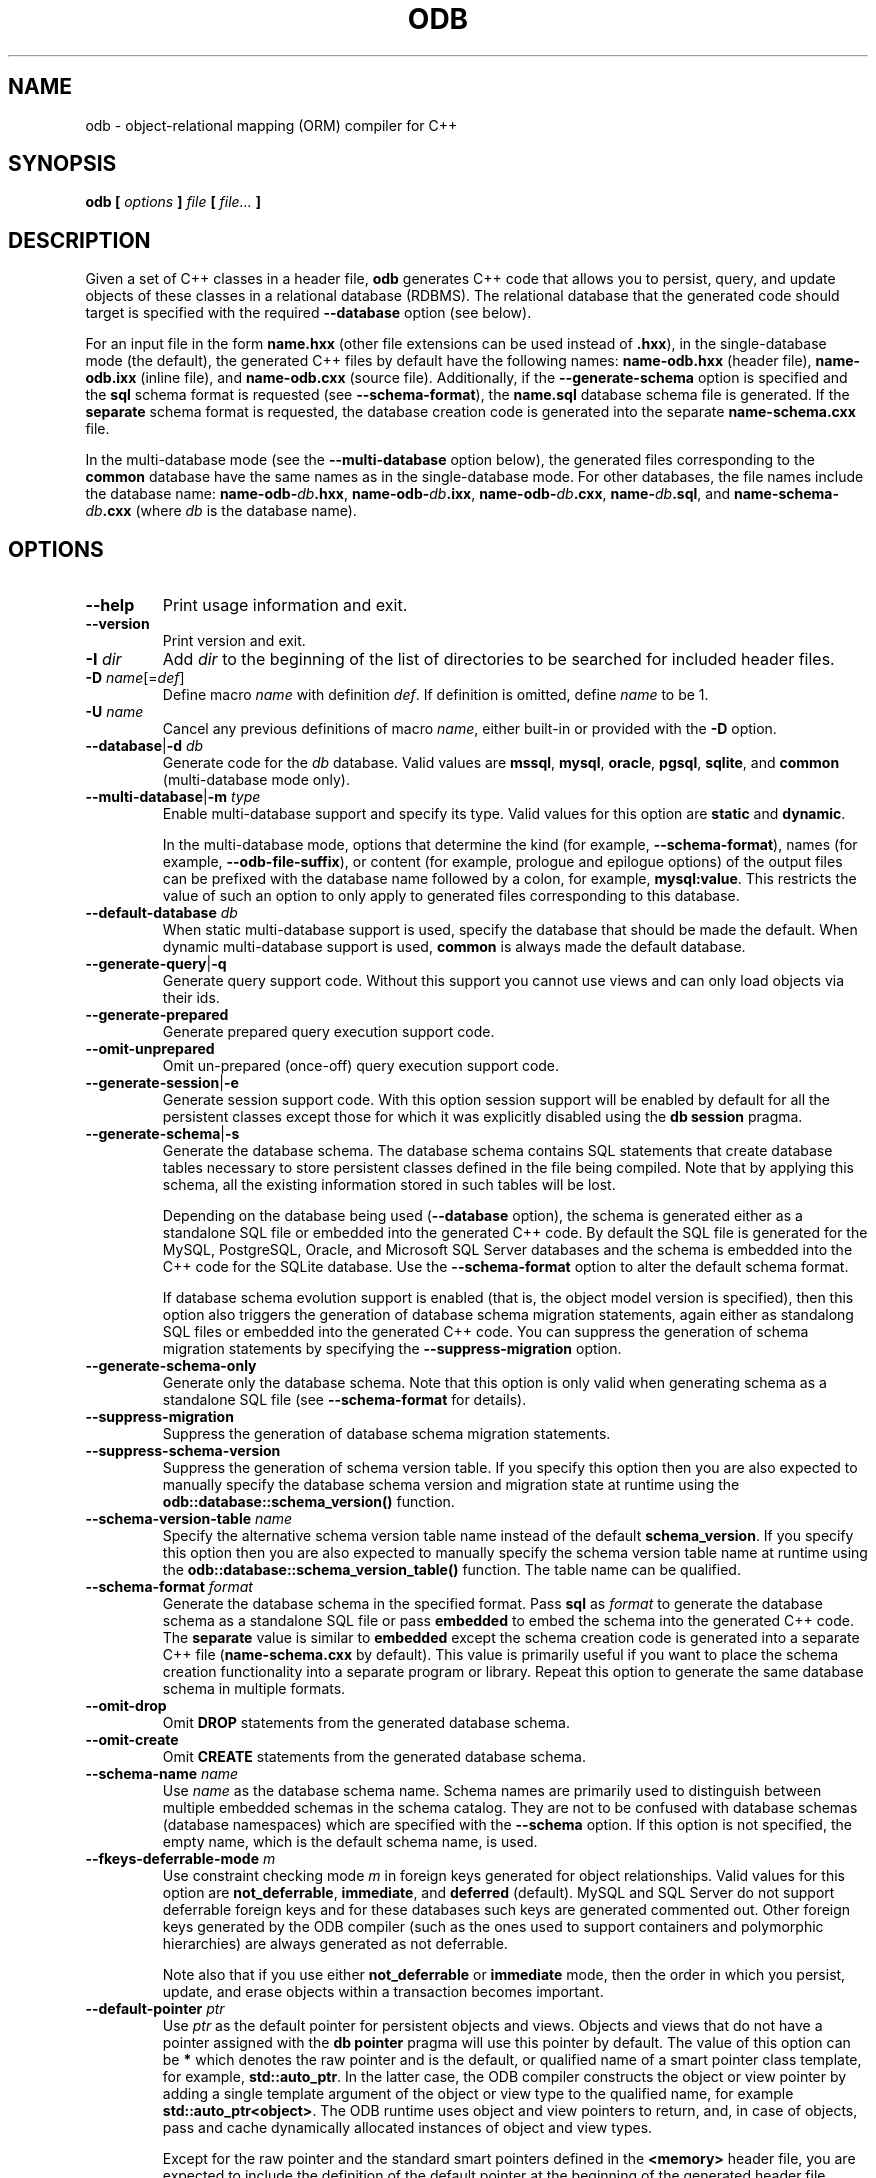 .\" Process this file with
.\" groff -man -Tascii odb.1
.\"
.TH ODB 1 "February 2015" "ODB 2.4.0"
.SH NAME
odb \- object-relational mapping (ORM) compiler for C++
.\"
.\"
.\"
.\"--------------------------------------------------------------------
.SH SYNOPSIS
.\"--------------------------------------------------------------------
.B odb
.B [
.I options
.B ]
.I file
.B [
.IR file...
.B ]
.\"
.\"
.\"
.\"--------------------------------------------------------------------
.SH DESCRIPTION
.\"--------------------------------------------------------------------
Given a set of C++ classes in a header file,
.B odb
generates C++ code that allows you to persist, query, and update objects
of these classes in a relational database (RDBMS). The relational
database that the generated code should target is specified with the
required
.B --database
option (see below).


For an input file in the form
.B name.hxx
(other file extensions can be used instead of
.BR .hxx ),
in the single-database mode (the default), the generated C++ files by
default have the following names:
.B name-odb.hxx
(header file),
.B name-odb.ixx
(inline file), and
.B name-odb.cxx
(source file). Additionally, if the
.B --generate-schema
option is specified and the
.B sql
schema format is requested (see
.BR --schema-format ),
the
.B name.sql
database schema file is generated. If the
.B separate
schema format is requested, the database creation code is generated into
the separate
.B name-schema.cxx
file.


In the multi-database mode (see the
.B --multi-database
option below), the generated files corresponding to the
.B common
database have the same names as in the single-database mode. For other
databases, the file names include the database name:
.BR name-odb-\fIdb\fB.hxx ,
.BR name-odb-\fIdb\fB.ixx ,
.BR name-odb-\fIdb\fB.cxx ,
.BR name-\fIdb\fB.sql ,
and
.B name-schema-\fIdb\fB.cxx
(where
.I db
is the database name).
.\"
.\"
.\"
.\"--------------------------------------------------------------------
.SH OPTIONS
.\"--------------------------------------------------------------------
.\"
.\" The following documentation was generated by CLI, a command
.\" line interface compiler for C++.
.\"
.IP "\fB--help\fP"
Print usage information and exit\.

.IP "\fB--version\fP"
Print version and exit\.

.IP "\fB-I\fP \fIdir\fP"
Add \fIdir\fP to the beginning of the list of directories to be searched for
included header files\.

.IP "\fB-D\fP \fIname\fP[=\fIdef\fP]"
Define macro \fIname\fP with definition \fIdef\fP\. If definition is
omitted, define \fIname\fP to be 1\.

.IP "\fB-U\fP \fIname\fP"
Cancel any previous definitions of macro \fIname\fP, either built-in or
provided with the \fB-D\fP option\.

.IP "\fB--database\fP|\fB-d\fP \fIdb\fP"
Generate code for the \fIdb\fP database\. Valid values are \fBmssql\fP,
\fBmysql\fP, \fBoracle\fP, \fBpgsql\fP, \fBsqlite\fP, and \fBcommon\fP
(multi-database mode only)\.

.IP "\fB--multi-database\fP|\fB-m\fP \fItype\fP"
Enable multi-database support and specify its type\. Valid values for this
option are \fBstatic\fP and \fBdynamic\fP\.

In the multi-database mode, options that determine the kind (for example,
\fB--schema-format\fP), names (for example, \fB--odb-file-suffix\fP), or
content (for example, prologue and epilogue options) of the output files can
be prefixed with the database name followed by a colon, for example,
\fBmysql:value\fP\. This restricts the value of such an option to only apply
to generated files corresponding to this database\.

.IP "\fB--default-database\fP \fIdb\fP"
When static multi-database support is used, specify the database that should
be made the default\. When dynamic multi-database support is used,
\fBcommon\fP is always made the default database\.

.IP "\fB--generate-query\fP|\fB-q\fP"
Generate query support code\. Without this support you cannot use views and
can only load objects via their ids\.

.IP "\fB--generate-prepared\fP"
Generate prepared query execution support code\.

.IP "\fB--omit-unprepared\fP"
Omit un-prepared (once-off) query execution support code\.

.IP "\fB--generate-session\fP|\fB-e\fP"
Generate session support code\. With this option session support will be
enabled by default for all the persistent classes except those for which it
was explicitly disabled using the \fBdb session\fP pragma\.

.IP "\fB--generate-schema\fP|\fB-s\fP"
Generate the database schema\. The database schema contains SQL statements
that create database tables necessary to store persistent classes defined in
the file being compiled\. Note that by applying this schema, all the
existing information stored in such tables will be lost\.

Depending on the database being used (\fB--database\fP option), the schema
is generated either as a standalone SQL file or embedded into the generated
C++ code\. By default the SQL file is generated for the MySQL, PostgreSQL,
Oracle, and Microsoft SQL Server databases and the schema is embedded into
the C++ code for the SQLite database\. Use the \fB--schema-format\fP option
to alter the default schema format\.

If database schema evolution support is enabled (that is, the object model
version is specified), then this option also triggers the generation of
database schema migration statements, again either as standalong SQL files
or embedded into the generated C++ code\. You can suppress the generation of
schema migration statements by specifying the \fB--suppress-migration\fP
option\.

.IP "\fB--generate-schema-only\fP"
Generate only the database schema\. Note that this option is only valid when
generating schema as a standalone SQL file (see \fB--schema-format\fP for
details)\.

.IP "\fB--suppress-migration\fP"
Suppress the generation of database schema migration statements\.

.IP "\fB--suppress-schema-version\fP"
Suppress the generation of schema version table\. If you specify this option
then you are also expected to manually specify the database schema version
and migration state at runtime using the
\fBodb::database::schema_version()\fP function\.

.IP "\fB--schema-version-table\fP \fIname\fP"
Specify the alternative schema version table name instead of the default
\fBschema_version\fP\. If you specify this option then you are also expected
to manually specify the schema version table name at runtime using the
\fBodb::database::schema_version_table()\fP function\. The table name can be
qualified\.

.IP "\fB--schema-format\fP \fIformat\fP"
Generate the database schema in the specified format\. Pass \fBsql\fP as
\fIformat\fP to generate the database schema as a standalone SQL file or
pass \fBembedded\fP to embed the schema into the generated C++ code\. The
\fBseparate\fP value is similar to \fBembedded\fP except the schema creation
code is generated into a separate C++ file (\fBname-schema\.cxx\fP by
default)\. This value is primarily useful if you want to place the schema
creation functionality into a separate program or library\. Repeat this
option to generate the same database schema in multiple formats\.

.IP "\fB--omit-drop\fP"
Omit \fBDROP\fP statements from the generated database schema\.

.IP "\fB--omit-create\fP"
Omit \fBCREATE\fP statements from the generated database schema\.

.IP "\fB--schema-name\fP \fIname\fP"
Use \fIname\fP as the database schema name\. Schema names are primarily used
to distinguish between multiple embedded schemas in the schema catalog\.
They are not to be confused with database schemas (database namespaces)
which are specified with the \fB--schema\fP option\. If this option is not
specified, the empty name, which is the default schema name, is used\.

.IP "\fB--fkeys-deferrable-mode\fP \fIm\fP"
Use constraint checking mode \fIm\fP in foreign keys generated for object
relationships\. Valid values for this option are \fBnot_deferrable\fP,
\fBimmediate\fP, and \fBdeferred\fP (default)\. MySQL and SQL Server do not
support deferrable foreign keys and for these databases such keys are
generated commented out\. Other foreign keys generated by the ODB compiler
(such as the ones used to support containers and polymorphic hierarchies)
are always generated as not deferrable\.

Note also that if you use either \fBnot_deferrable\fP or \fBimmediate\fP
mode, then the order in which you persist, update, and erase objects within
a transaction becomes important\.

.IP "\fB--default-pointer\fP \fIptr\fP"
Use \fIptr\fP as the default pointer for persistent objects and views\.
Objects and views that do not have a pointer assigned with the \fBdb
pointer\fP pragma will use this pointer by default\. The value of this
option can be \fB*\fP which denotes the raw pointer and is the default, or
qualified name of a smart pointer class template, for example,
\fBstd::auto_ptr\fP\. In the latter case, the ODB compiler constructs the
object or view pointer by adding a single template argument of the object or
view type to the qualified name, for example \fBstd::auto_ptr<object>\fP\.
The ODB runtime uses object and view pointers to return, and, in case of
objects, pass and cache dynamically allocated instances of object and view
types\.

Except for the raw pointer and the standard smart pointers defined in the
\fB<memory>\fP header file, you are expected to include the definition of
the default pointer at the beginning of the generated header file\. There
are two common ways to achieve this: you can either include the necessary
header in the file being compiled or you can use the \fB--hxx-prologue\fP
option to add the necessary \fB#include\fP directive to the generated code\.

.IP "\fB--session-type\fP \fItype\fP"
Use \fItype\fP as the alternative session type instead of the default
\fBodb::session\fP\. This option can be used to specify a custom session
implementation to be use by the persistent classes\. Note that you will also
need to include the definition of the custom session type into the generated
header file\. This is normally achieved with the \fB--hxx-prologue*\fP
options\.

.IP "\fB--profile\fP|\fB-p\fP \fIname\fP"
Specify a profile that should be used during compilation\. A profile is an
options file\. The ODB compiler first looks for a database-specific version
with the name constructed by appending the
\fB-\fP\fIdatabase\fP\fB\.options\fP suffix to \fIname\fP, where
\fIdatabase\fP is the database name as specified with the \fB--database\fP
option\. If this file is not found, then the ODB compiler looks for a
database-independant version with the name constructed by appending just the
\fB\.options\fP suffix\.

The profile options files are searched for in the same set of directories as
C++ headers included with the \fB#include <\.\.\.>\fP directive (built-in
paths plus those specified with the \fB-I\fP options)\. The options file is
first searched for in the directory itself and then in its \fBodb/\fP
subdirectory\.

For the format of the options file refer to the \fB--options-file\fP option
below\. You can repeat this option to specify more than one profile\.

.IP "\fB--at-once\fP"
Generate code for all the input files as well as for all the files that they
include at once\. The result is a single set of source/schema files that
contain all the generated code\. If more than one input file is specified
together with this option, then the \fB--input-name\fP option must also be
specified in order to provide the base name for the output files\. In this
case, the directory part of such a base name is used as the location of the
combined file\. This can be important for the \fB#include\fP directive
resolution\.

.IP "\fB--schema\fP \fIschema\fP"
Specify a database schema (database namespace) that should be assigned to
the persistent classes in the file being compiled\. Database schemas are not
to be confused with database schema names (schema catalog names) which are
specified with the \fB--schema-name\fP option\.

.IP "\fB--export-symbol\fP \fIsymbol\fP"
Insert \fIsymbol\fP in places where DLL export/import control statements
(\fB__declspec(dllexport/dllimport)\fP) are necessary\. See also the
\fB--extern-symbol\fP option below\.

.IP "\fB--extern-symbol\fP \fIsymbol\fP"
If \fIsymbol\fP is defined, insert it in places where a template
instantiation must be declared \fBextern\fP\. This option is normally used
together with \fB--export-symbol\fP when both multi-database support and
queries are enabled\.

.IP "\fB--std\fP \fIversion\fP"
Specify the C++ standard that should be used during compilation\. Valid
values are \fBc++98\fP (default), \fBc++11\fP, and \fBc++14\fP\.

.IP "\fB--warn-hard-add\fP"
Warn about hard-added data members\.

.IP "\fB--warn-hard-delete\fP"
Warn about hard-deleted data members and persistent classes\.

.IP "\fB--warn-hard\fP"
Warn about both hard-added and hard-deleted data members and persistent
classes\.

.IP "\fB--output-dir\fP|\fB-o\fP \fIdir\fP"
Write the generated files to \fIdir\fP instead of the current directory\.

.IP "\fB--input-name\fP \fIname\fP"
Use \fIname\fP instead of the input file to derive the names of the
generated files\. If the \fB--at-once\fP option is specified, then the
directory part of \fIname\fP is used as the location of the combined file\.
Refer to the \fB--at-once\fP option for details\.

.IP "\fB--changelog\fP \fIfile\fP"
Read/write changelog from/to \fIfile\fP instead of the default changelog
file\. The default changelog file name is derived from the input file name
and it is placed into the same directory as the input file\. Note that the
\fB--output-dir\fP option does not affect the changelog file location\. In
other words, by default, the changelog file is treated as another input
rather than output even though the ODB compiler may modify it\. Use the
\fB--changelog-in\fP and \fB--changelog-out\fP options to specify different
input and output chaneglog files\.

.IP "\fB--changelog-in\fP \fIfile\fP"
Read changelog from \fIfile\fP instead of the default changelog file\. If
this option is specified, then you must also specify the output chanegelog
file with \fB--changelog-out\fP\.

.IP "\fB--changelog-out\fP \fIfile\fP"
Write changelog to \fIfile\fP instead of the default changelog file\. If
this option is specified, then you must also specify the input chanegelog
file with \fB--changelog-in\fP\.

.IP "\fB--changelog-dir\fP \fIdir\fP"
Use \fIdir\fP instead of the input file directory as the changelog file
directory\. This directory is also added to changelog files specified with
the \fB--changelog\fP, \fB--changelog-in\fP, and \fB--changelog-in\fP
options unless they are absolute paths\.

.IP "\fB--init-changelog\fP"
Force re-initialization of the changelog even if one exists (all the
existing change history will be lost)\. This option is primarily useful for
automated testing\.

.IP "\fB--odb-file-suffix\fP \fIsuffix\fP"
Use \fIsuffix\fP to construct the names of the generated C++ files\. In the
single-database mode the default value for this option is \fB-odb\fP\. In
the multi-database mode it is \fB-odb\fP for the files corresponding to the
\fBcommon\fP database and \fB-odb-\fP\fIdb\fP (where \fIdb\fP is the
database name) for other databases\.

.IP "\fB--sql-file-suffix\fP \fIsuffix\fP"
Use \fIsuffix\fP to construct the name of the generated schema SQL file\. In
the single-database mode by default no suffix is used\. In the
multi-database mode the default value for this option is \fB-\fP\fIdb\fP
(where \fIdb\fP is the database name)\.

.IP "\fB--schema-file-suffix\fP \fIsuffix\fP"
Use \fIsuffix\fP to construct the name of the generated schema C++ source
file\. In the single-database mode the default value for this option is
\fB-schema\fP\. In the multi-database mode it is \fB-schema-\fP\fIdb\fP
(where \fIdb\fP is the database name)\. See the \fB--schema-format\fP option
for details\.

.IP "\fB--changelog-file-suffix\fP \fIsfx\fP"
Use \fIsfx\fP to construct the name of the changelog file\. In the
single-database mode by default no suffix is used\. In the multi-database
mode the default value for this option is \fB-\fP\fIdb\fP (where \fIdb\fP is
the database name)\.

.IP "\fB--hxx-suffix\fP \fIsuffix\fP"
Use \fIsuffix\fP instead of the default \fB\.hxx\fP to construct the name of
the generated C++ header file\.

.IP "\fB--ixx-suffix\fP \fIsuffix\fP"
Use \fIsuffix\fP instead of the default \fB\.ixx\fP to construct the name of
the generated C++ inline file\.

.IP "\fB--cxx-suffix\fP \fIsuffix\fP"
Use \fIsuffix\fP instead of the default \fB\.cxx\fP to construct the name of
the generated C++ source file\.

.IP "\fB--sql-suffix\fP \fIsuffix\fP"
Use \fIsuffix\fP instead of the default \fB\.sql\fP to construct the name of
the generated database schema file\.

.IP "\fB--changelog-suffix\fP \fIsuffix\fP"
Use \fIsuffix\fP instead of the default \fB\.xml\fP to construct the name of
the changelog file\.

.IP "\fB--hxx-prologue\fP \fItext\fP"
Insert \fItext\fP at the beginning of the generated C++ header file\.

.IP "\fB--ixx-prologue\fP \fItext\fP"
Insert \fItext\fP at the beginning of the generated C++ inline file\.

.IP "\fB--cxx-prologue\fP \fItext\fP"
Insert \fItext\fP at the beginning of the generated C++ source file\.

.IP "\fB--schema-prologue\fP \fItext\fP"
Insert \fItext\fP at the beginning of the generated schema C++ source file\.

.IP "\fB--sql-prologue\fP \fItext\fP"
Insert \fItext\fP at the beginning of the generated database schema file\.

.IP "\fB--migration-prologue\fP \fItext\fP"
Insert \fItext\fP at the beginning of the generated database migration
file\.

.IP "\fB--sql-interlude\fP \fItext\fP"
Insert \fItext\fP after all the \fBDROP\fP and before any \fBCREATE\fP
statements in the generated database schema file\.

.IP "\fB--hxx-epilogue\fP \fItext\fP"
Insert \fItext\fP at the end of the generated C++ header file\.

.IP "\fB--ixx-epilogue\fP \fItext\fP"
Insert \fItext\fP at the end of the generated C++ inline file\.

.IP "\fB--cxx-epilogue\fP \fItext\fP"
Insert \fItext\fP at the end of the generated C++ source file\.

.IP "\fB--schema-epilogue\fP \fItext\fP"
Insert \fItext\fP at the end of the generated schema C++ source file\.

.IP "\fB--sql-epilogue\fP \fItext\fP"
Insert \fItext\fP at the end of the generated database schema file\.

.IP "\fB--migration-epilogue\fP \fItext\fP"
Insert \fItext\fP at the end of the generated database migration file\.

.IP "\fB--hxx-prologue-file\fP \fIfile\fP"
Insert the content of \fIfile\fP at the beginning of the generated C++
header file\.

.IP "\fB--ixx-prologue-file\fP \fIfile\fP"
Insert the content of \fIfile\fP at the beginning of the generated C++
inline file\.

.IP "\fB--cxx-prologue-file\fP \fIfile\fP"
Insert the content of \fIfile\fP at the beginning of the generated C++
source file\.

.IP "\fB--schema-prologue-file\fP \fIfile\fP"
Insert the content of \fIfile\fP at the beginning of the generated schema
C++ source file\.

.IP "\fB--sql-prologue-file\fP \fIfile\fP"
Insert the content of \fIfile\fP at the beginning of the generated database
schema file\.

.IP "\fB--migration-prologue-file\fP \fIf\fP"
Insert the content of file \fIf\fP at the beginning of the generated
database migration file\.

.IP "\fB--sql-interlude-file\fP \fIfile\fP"
Insert the content of \fIfile\fP after all the \fBDROP\fP and before any
\fBCREATE\fP statements in the generated database schema file\.

.IP "\fB--hxx-epilogue-file\fP \fIfile\fP"
Insert the content of \fIfile\fP at the end of the generated C++ header
file\.

.IP "\fB--ixx-epilogue-file\fP \fIfile\fP"
Insert the content of \fIfile\fP at the end of the generated C++ inline
file\.

.IP "\fB--cxx-epilogue-file\fP \fIfile\fP"
Insert the content of \fIfile\fP at the end of the generated C++ source
file\.

.IP "\fB--schema-epilogue-file\fP \fIfile\fP"
Insert the content of \fIfile\fP at the end of the generated schema C++
source file\.

.IP "\fB--sql-epilogue-file\fP \fIfile\fP"
Insert the content of \fIfile\fP at the end of the generated database schema
file\.

.IP "\fB--migration-epilogue-file\fP \fIf\fP"
Insert the content of file \fIf\fP at the end of the generated database
migration file\.

.IP "\fB--odb-prologue\fP \fItext\fP"
Compile \fItext\fP before the input header file\. This option allows you to
add additional declarations, such as custom traits specializations, to the
ODB compilation process\.

.IP "\fB--odb-prologue-file\fP \fIfile\fP"
Compile \fIfile\fP contents before the input header file\. Prologue files
are compiled after all the prologue text fragments (\fB--odb-prologue\fP
option)\.

.IP "\fB--odb-epilogue\fP \fItext\fP"
Compile \fItext\fP after the input header file\. This option allows you to
add additional declarations, such as custom traits specializations, to the
ODB compilation process\.

.IP "\fB--odb-epilogue-file\fP \fIfile\fP"
Compile \fIfile\fP contents after the input header file\. Epilogue files are
compiled after all the epilogue text fragments (\fB--odb-epilogue\fP
option)\.

.IP "\fB--table-prefix\fP \fIprefix\fP"
Add \fIprefix\fP to table names and, for databases that have global index
and/or foreign key names, to those names as well\. The prefix is added to
both names that were specified with the \fBdb table\fP and \fBdb index\fP
pragmas and those that were automatically derived from class and data member
names\. If you require a separator, such as an underscore, between the
prefix and the name, then you should include it into the prefix value\.

.IP "\fB--index-suffix\fP \fIsuffix\fP"
Use \fIsuffix\fP instead of the default \fB_i\fP to construct index names\.
The suffix is only added to names that were automatically derived from data
member names\. If you require a separator, such as an underscore, between
the name and the suffix, then you should include it into the suffix value\.

.IP "\fB--fkey-suffix\fP \fIsuffix\fP"
Use \fIsuffix\fP instead of the default \fB_fk\fP to construct foreign key
names\. If you require a separator, such as an underscore, between the name
and the suffix, then you should include it into the suffix value\.

.IP "\fB--sequence-suffix\fP \fIsuffix\fP"
Use \fIsuffix\fP instead of the default \fB_seq\fP to construct sequence
names\. If you require a separator, such as an underscore, between the name
and the suffix, then you should include it into the suffix value\.

.IP "\fB--sql-name-case\fP \fIcase\fP"
Convert all automatically-derived SQL names to upper or lower case\. Valid
values for this option are  \fBupper\fP and \fBlower\fP\.

.IP "\fB--table-regex\fP \fIregex\fP"
Add \fIregex\fP to the list of regular expressions that is used to transform
automatically-derived table names\. See the SQL NAME TRANSFORMATIONS section
below for details\.

.IP "\fB--column-regex\fP \fIregex\fP"
Add \fIregex\fP to the list of regular expressions that is used to transform
automatically-derived column names\. See the SQL NAME TRANSFORMATIONS
section below for details\.

.IP "\fB--index-regex\fP \fIregex\fP"
Add \fIregex\fP to the list of regular expressions that is used to transform
automatically-derived index names\. See the SQL NAME TRANSFORMATIONS section
below for details\.

.IP "\fB--fkey-regex\fP \fIregex\fP"
Add \fIregex\fP to the list of regular expressions that is used to transform
automatically-derived foreign key names\. See the SQL NAME TRANSFORMATIONS
section below for details\.

.IP "\fB--sequence-regex\fP \fIregex\fP"
Add \fIregex\fP to the list of regular expressions that is used to transform
automatically-derived sequence names\. See the SQL NAME TRANSFORMATIONS
section below for details\.

.IP "\fB--statement-regex\fP \fIregex\fP"
Add \fIregex\fP to the list of regular expressions that is used to transform
automatically-derived prepared statement names\. See the SQL NAME
TRANSFORMATIONS section below for details\.

.IP "\fB--sql-name-regex\fP \fIregex\fP"
Add \fIregex\fP to the list of regular expressions that is used to transform
all automatically-derived SQL names\. See the SQL NAME TRANSFORMATIONS
section below for details\.

.IP "\fB--sql-name-regex-trace\fP"
Trace the process of applying regular expressions specified with the SQL
name \fB--*-regex\fP options\. Use this option to find out why your regular
expressions don't do what you expected them to do\.

.IP "\fB--accessor-regex\fP \fIregex\fP"
Add \fIregex\fP to the list of regular expressions used to transform data
member names to function names when searching for a suitable accessor
function\. The argument to this option is a Perl-like regular expression in
the form \fB/\fP\fIpattern\fP\fB/\fP\fIreplacement\fP\fB/\fP\. Any character
can be used as a delimiter instead of \fB/\fP and the delimiter can be
escaped inside \fIpattern\fP and \fIreplacement\fP with a backslash
(\fB\e\fP)\. You can specify multiple regular expressions by repeating this
option\.

All the regular expressions are tried in the order specified and the first
expression that produces a suitable accessor function is used\. Each
expression is tried twice: first with the actual member name and then with
the member's \fIpublic name\fP which is obtained by removing the common
member name decorations, such as leading and trailing underscores, the
\fBm_\fP prefix, etc\. The ODB compiler also includes a number of built-in
expressions for commonly used accessor names, such as \fBget_foo\fP,
\fBgetFoo\fP, \fBgetfoo\fP, and just \fBfoo\fP\. The built-in expressions
are tried last\.

As an example, the following expression transforms data members with public
names in the form \fBfoo\fP to accessor names in the form \fBGetFoo\fP:

\fB/(\.+)/Get\eu$1/\fP

See also the REGEX AND SHELL QUOTING section below\.

.IP "\fB--accessor-regex-trace\fP"
Trace the process of applying regular expressions specified with the
\fB--accessor-regex\fP option\. Use this option to find out why your regular
expressions don't do what you expected them to do\.

.IP "\fB--modifier-regex\fP \fIregex\fP"
Add \fIregex\fP to the list of regular expressions used to transform data
member names to function names when searching for a suitable modifier
function\. The argument to this option is a Perl-like regular expression in
the form \fB/\fP\fIpattern\fP\fB/\fP\fIreplacement\fP\fB/\fP\. Any character
can be used as a delimiter instead of \fB/\fP and the delimiter can be
escaped inside \fIpattern\fP and \fIreplacement\fP with a backslash
(\fB\e\fP)\. You can specify multiple regular expressions by repeating this
option\.

All the regular expressions are tried in the order specified and the first
expression that produces a suitable modifier function is used\. Each
expression is tried twice: first with the actual member name and then with
the member's \fIpublic name\fP which is obtained by removing the common
member name decorations, such as leading and trailing underscores, the
\fBm_\fP prefix, etc\. The ODB compiler also includes a number of built-in
expressions for commonly used modifier names, such as \fBset_foo\fP,
\fBsetFoo\fP, \fBsetfoo\fP, and just \fBfoo\fP\. The built-in expressions
are tried last\.

As an example, the following expression transforms data members with public
names in the form \fBfoo\fP to modifier names in the form \fBSetFoo\fP:

\fB/(\.+)/Set\eu$1/\fP

See also the REGEX AND SHELL QUOTING section below\.

.IP "\fB--modifier-regex-trace\fP"
Trace the process of applying regular expressions specified with the
\fB--modifier-regex\fP option\. Use this option to find out why your regular
expressions don't do what you expected them to do\.

.IP "\fB--include-with-brackets\fP"
Use angle brackets (<>) instead of quotes ("") in the generated
\fB#include\fP directives\.

.IP "\fB--include-prefix\fP \fIprefix\fP"
Add \fIprefix\fP to the generated \fB#include\fP directive paths\.

.IP "\fB--include-regex\fP \fIregex\fP"
Add \fIregex\fP to the list of regular expressions used to transform
generated \fB#include\fP directive paths\. The argument to this option is a
Perl-like regular expression in the form
\fB/\fP\fIpattern\fP\fB/\fP\fIreplacement\fP\fB/\fP\. Any character can be
used as a delimiter instead of \fB/\fP and the delimiter can be escaped
inside \fIpattern\fP and \fIreplacement\fP with a backslash (\fB\e\fP)\. You
can specify multiple regular expressions by repeating this option\. All the
regular expressions are tried in the order specified and the first
expression that matches is used\.

As an example, the following expression transforms include paths in the form
\fBfoo/bar-odb\.h\fP to paths in the form \fBfoo/generated/bar-odb\.h\fP:

\fB%foo/(\.+)-odb\.h%foo/generated/$1-odb\.h%\fP

See also the REGEX AND SHELL QUOTING section below\.

.IP "\fB--include-regex-trace\fP"
Trace the process of applying regular expressions specified with the
\fB--include-regex\fP option\. Use this option to find out why your regular
expressions don't do what you expected them to do\.

.IP "\fB--guard-prefix\fP \fIprefix\fP"
Add \fIprefix\fP to the generated header inclusion guards\. The prefix is
transformed to upper case and characters that are illegal in a preprocessor
macro name are replaced with underscores\.

.IP "\fB--show-sloc\fP"
Print the number of generated physical source lines of code (SLOC)\.

.IP "\fB--sloc-limit\fP \fInum\fP"
Check that the number of generated physical source lines of code (SLOC) does
not exceed \fInum\fP\.

.IP "\fB--options-file\fP \fIfile\fP"
Read additional options from \fIfile\fP with each option appearing on a
separate line optionally followed by space and an option value\. Empty lines
and lines starting with \fB#\fP are ignored\. Option values can be enclosed
in double (\fB"\fP) or single (\fB'\fP) quotes  to preserve leading and
trailing whitespaces as well as to specify empty values\. If the value
itself contains trailing or leading quotes, enclose it with an extra pair of
quotes, for example \fB'"x"'\fP\. Non-leading and non-trailing quotes are
interpreted as being part of the option value\.

The semantics of providing options in a file is equivalent to providing the
same set of options in the same order on the command line at the point where
the \fB--options-file\fP option is specified except that the shell escaping
and quoting is not required\. You can repeat this option to specify more
than one options file\.

.IP "\fB-x\fP \fIoption\fP"
Pass \fIoption\fP to the underlying C++ compiler (\fBg++\fP)\. The
\fIoption\fP value that doesn't start with \fB-\fP is considered the
\fBg++\fP executable name\.

.IP "\fB-v\fP"
Print the commands executed to run the stages of compilation\.

.IP "\fB--trace\fP"
Trace the compilation process\.

.IP "\fB--mysql-engine\fP \fIengine\fP"
Use \fIengine\fP instead of the default \fBInnoDB\fP in the generated
database schema file\. For more information on the storage engine options
see the MySQL documentation\. If you would like to use the database-default
engine, pass \fBdefault\fP as the value for this option\.

.IP "\fB--sqlite-override-null\fP"
Make all columns in the generated database schema allow \fBNULL\fP values\.
This is primarily useful in schema migration since SQLite does not support
dropping of columns\. By making all columns \fBNULL\fP we can later "delete"
them by setting their values to \fBNULL\fP\. Note that this option overrides
even the \fBnot_null\fP pragma\.

.IP "\fB--sqlite-lax-auto-id\fP"
Do not force monotonically increasing automatically-assigned object ids\. In
this mode the generated database schema omits the \fBAUTOINCREMENT\fP
keyword which results in faster object persistence but may lead to
automatically-assigned ids not being in a strictly ascending order\. Refer
to the SQLite documentation for details\.

.IP "\fB--pgsql-server-version\fP \fIver\fP"
Specify the minimum PostgreSQL server version with which the generated C++
code and schema will be used\. This information is used to enable
version-specific optimizations and workarounds in the generated C++ code and
schema\. The version must be in the \fImajor\fP\fB\.\fP\fIminor\fP form, for
example, \fB9\.1\fP\. If this option is not specified, then \fB7\.4\fP or
later is assumed\.

.IP "\fB--oracle-client-version\fP \fIver\fP"
Specify the minimum Oracle client library (OCI) version with which the
generated C++ code will be linked\. This information is used to enable
version-specific optimizations and workarounds in the generated C++ code\.
The version must be in the \fImajor\fP\fB\.\fP\fIminor\fP form, for example,
\fB11\.2\fP\. If this option is not specified, then \fB10\.1\fP or later is
assumed\.

.IP "\fB--oracle-warn-truncation\fP"
Warn about SQL names that are longer than 30 characters and are therefore
truncated\. Note that during database schema generation
(\fB--generate-schema\fP) ODB detects when such truncations lead to name
conflicts and issues diagnostics even without this option specified\.

.IP "\fB--mssql-server-version\fP \fIver\fP"
Specify the minimum SQL Server server version with which the generated C++
code and schema will be used\. This information is used to enable
version-specific optimizations and workarounds in the generated C++ code and
schema\. The version must be in the \fImajor\fP\fB\.\fP\fIminor\fP form, for
example, \fB9\.0\fP (SQL Server 2005), \fB10\.5\fP (2008R2), or \fB11\.0\fP
(2012)\. If this option is not specified, then \fB10\.0\fP (SQL Server 2008)
or later is assumed\.

.IP "\fB--mssql-short-limit\fP \fIsize\fP"
Specify the short data size limit\. If a character, national character, or
binary data type has a maximum length (in bytes) less than or equal to this
limit, then it is treated as \fIshort data\fP, otherwise it is \fIlong
data\fP\. For short data ODB pre-allocates an intermediate buffer of the
maximum size and binds it directly to a parameter or result column\. This
way the underlying API (ODBC) can read/write directly from/to this buffer\.
In the case of long data, the data is read/written in chunks using the
\fBSQLGetData()\fP/\fBSQLPutData()\fP ODBC functions\. While the long data
approach reduces the amount of memory used by the application, it may
require greater CPU resources\. The default short data limit is 1024 bytes\.
When setting a custom short data limit, make sure that it is sufficiently
large so that no object id in the application is treated as long data\.

.\"
.\" SQL NAME TRANSFORMATIONS
.\"
.SH SQL NAME TRANSFORMATIONS
The ODB compiler provides a number of mechanisms for transforming
automatically-derived SQL names, such as tables, columns, etc.,
to match a specific naming convention. At the higher level, we can
add a prefix to global names (tables and, for some databases,
indexes and/or foreign keys) with the
.B --table-prefix
option. Similarly, we can specify custom suffixes for automatically-derived
index
.RB ( --index-suffix ;
default is
.BR _i ),
foreign key
.RB ( --fkey-suffix ;
default is
.BR _fk ),
and sequence
.RB ( --sequence-suffix ;
default is
.BR _seq )
names. Finally, we can also convert all the names to upper or lower
case with the
.B --sql-name-case
option (valid values are
.B upper
and
.BR lower ).

At the lower level we can specify a set of regular expressions to
implement arbitrary transformations of the automatically-derived SQL
names. If we want a particular regular expression only to apply to
a specific name, for example, table or column, then we use one of the
.B --\fIkind\fB-regex
options, where
.I kind
can be
.BR table ,
.BR column ,
.BR index ,
.BR fkey ,
.BR sequence ,
or
.BR statement .
On the other hand, if we want our regular expressions to apply to all SQL
names, then we use the
.B --sql-name-regex
option.

The interaction between the higher and lower level transformations
is as follows. Prefixes and suffixes are added first. Then the
regular expression transformations are applied. Finally, if requested,
the name is converted to upper or lower case. Note also that all of
these transformations except for
.B --table-prefix
only apply to automatically-derived names. In other words, if a table,
column, etc., name was explicitly specified with a pragma, then it
is used as is, without applying any (except for the table prefix)
transformations.

The value for the
.B --*-regex
options is a Perl-like regular expression in the form
.BI / pattern / replacement /\fR.
Any character can be used as a delimiter instead of
.B /
and the delimiter can be escaped inside
.I pattern
and
.I replacement
with a backslash
.RB ( \e ).
You can also specify multiple regular expressions by repeating these
options.

All the regular expressions are tried in the order specified with the
name-specific expressions (for example,
.BR --table-regex)
tried first followed by the generic expressions
.RB ( --sql-name-regex ).
The first expression that matches is used.

As an example, consider a regular expression that transforms a class
name in the form
.B CFoo
to a table name in the form
.BR FOO:

.B --table-regex '/C(.+)/\eU$1/'

As a more interesting example, consider the transformation of class
names that follow the upper camel case convention (for example,
.BR FooBar )
to table names that follow the underscore-separated, all upper case
convention (for example,
.BR FOO_BAR ).
For this case we have to use separate expressions to handle one-word,
two-word, etc., names:

.B --table-regex '/([A-z][a-z]+)/\eU$1/'

.B --table-regex '/([A-z][a-z]+)([A-z][a-z]+)/\eU$1_$2/'

See also the REGEX AND SHELL QUOTING section below.
.\"
.\" REGEX AND SHELL QUOTING
.\"
.SH REGEX AND SHELL QUOTING
When entering a regular expression argument in the shell command line
it is often necessary to use quoting (enclosing the argument in " "
or ' ') in order to prevent the shell from interpreting certain
characters, for example, spaces as argument separators and $ as
variable expansions.

Unfortunately it is hard to achieve this in a manner that is portable
across POSIX shells, such as those found on GNU/Linux and UNIX, and
Windows shell. For example, if you use " " for quoting you will get
a wrong result with POSIX shells if your expression contains $. The
standard way of dealing with this on POSIX systems is to use ' '
instead. Unfortunately, Windows shell does not remove ' '  from
arguments when they are passed to applications. As a result you may
have to use ' ' for POSIX and " " for Windows ($ is not treated as
a special character on Windows).

Alternatively, you can save regular expression options into a file,
one option per line, and use this file with the
.B --options-file
option. With this approach you don't need to worry about shell quoting.
.\"
.\" DIAGNOSTICS
.\"
.SH DIAGNOSTICS
If the input file is not valid C++,
.B odb
will issue diagnostic messages to STDERR and exit with non-zero exit code.
.\"
.\" BUGS
.\"
.SH BUGS
Send bug reports to the odb-users@codesynthesis.com mailing list.
.\"
.\" COPYRIGHT
.\"
.SH COPYRIGHT
Copyright (c) 2009-2015 Code Synthesis Tools CC.

Permission is granted to copy, distribute and/or modify this
document under the terms of the GNU Free Documentation License,
version 1.2; with no Invariant Sections, no Front-Cover Texts and
no Back-Cover Texts. Copy of the license can be obtained from
http://www.codesynthesis.com/licenses/fdl-1.3.txt
